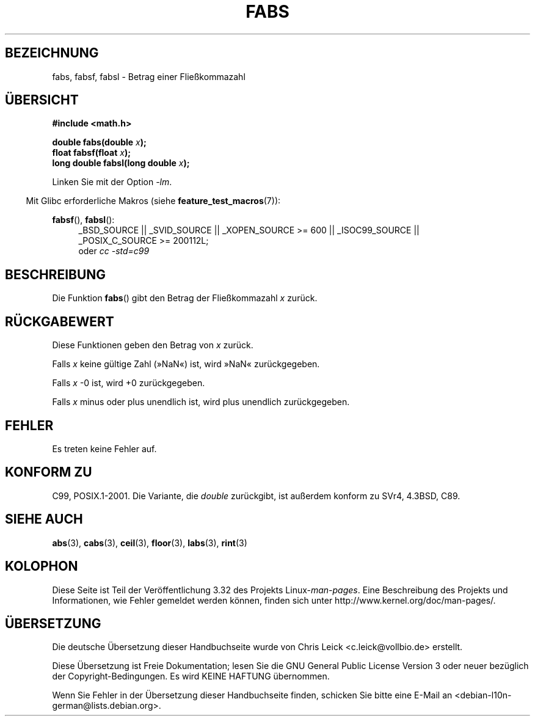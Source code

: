 .\" Copyright 1993 David Metcalfe (david@prism.demon.co.uk)
.\"
.\" Permission is granted to make and distribute verbatim copies of this
.\" manual provided the copyright notice and this permission notice are
.\" preserved on all copies.
.\"
.\" Permission is granted to copy and distribute modified versions of this
.\" manual under the conditions for verbatim copying, provided that the
.\" entire resulting derived work is distributed under the terms of a
.\" permission notice identical to this one.
.\"
.\" Since the Linux kernel and libraries are constantly changing, this
.\" manual page may be incorrect or out-of-date.  The author(s) assume no
.\" responsibility for errors or omissions, or for damages resulting from
.\" the use of the information contained herein.  The author(s) may not
.\" have taken the same level of care in the production of this manual,
.\" which is licensed free of charge, as they might when working
.\" professionally.
.\"
.\" Formatted or processed versions of this manual, if unaccompanied by
.\" the source, must acknowledge the copyright and authors of this work.
.\"
.\" References consulted:
.\"     Linux libc source code
.\"     Lewine's _POSIX Programmer's Guide_ (O'Reilly & Associates, 1991)
.\"     386BSD man pages
.\" Modified Sat Jul 24 19:42:04 1993 by Rik Faith (faith@cs.unc.edu)
.\" Added fabsl, fabsf, aeb, 2001-06-07
.\"
.\"*******************************************************************
.\"
.\" This file was generated with po4a. Translate the source file.
.\"
.\"*******************************************************************
.TH FABS 3 "20. September 2010" "" Linux\-Programmierhandbuch
.SH BEZEICHNUNG
fabs, fabsf, fabsl \- Betrag einer Fließkommazahl
.SH ÜBERSICHT
.nf
\fB#include <math.h>\fP
.sp
\fBdouble fabs(double \fP\fIx\fP\fB);\fP
.br
\fBfloat fabsf(float \fP\fIx\fP\fB);\fP
.br
\fBlong double fabsl(long double \fP\fIx\fP\fB);\fP
.fi
.sp
Linken Sie mit der Option \fI\-lm\fP.
.sp
.in -4n
Mit Glibc erforderliche Makros (siehe \fBfeature_test_macros\fP(7)):
.in
.sp
.ad l
\fBfabsf\fP(), \fBfabsl\fP():
.RS 4
_BSD_SOURCE || _SVID_SOURCE || _XOPEN_SOURCE\ >=\ 600 || _ISOC99_SOURCE
|| _POSIX_C_SOURCE\ >=\ 200112L;
.br
oder \fIcc\ \-std=c99\fP
.RE
.ad b
.SH BESCHREIBUNG
Die Funktion \fBfabs\fP() gibt den Betrag der Fließkommazahl \fIx\fP zurück.
.SH RÜCKGABEWERT
Diese Funktionen geben den Betrag von \fIx\fP zurück.

Falls \fIx\fP keine gültige Zahl (»NaN«) ist, wird »NaN« zurückgegeben.

Falls \fIx\fP \-0 ist, wird +0 zurückgegeben.

Falls \fIx\fP minus oder plus unendlich ist, wird plus unendlich zurückgegeben.
.SH FEHLER
Es treten keine Fehler auf.
.SH "KONFORM ZU"
C99, POSIX.1\-2001. Die Variante, die \fIdouble\fP zurückgibt, ist außerdem
konform zu SVr4, 4.3BSD, C89.
.SH "SIEHE AUCH"
\fBabs\fP(3), \fBcabs\fP(3), \fBceil\fP(3), \fBfloor\fP(3), \fBlabs\fP(3), \fBrint\fP(3)
.SH KOLOPHON
Diese Seite ist Teil der Veröffentlichung 3.32 des Projekts
Linux\-\fIman\-pages\fP. Eine Beschreibung des Projekts und Informationen, wie
Fehler gemeldet werden können, finden sich unter
http://www.kernel.org/doc/man\-pages/.

.SH ÜBERSETZUNG
Die deutsche Übersetzung dieser Handbuchseite wurde von
Chris Leick <c.leick@vollbio.de>
erstellt.

Diese Übersetzung ist Freie Dokumentation; lesen Sie die
GNU General Public License Version 3 oder neuer bezüglich der
Copyright-Bedingungen. Es wird KEINE HAFTUNG übernommen.

Wenn Sie Fehler in der Übersetzung dieser Handbuchseite finden,
schicken Sie bitte eine E-Mail an <debian-l10n-german@lists.debian.org>.
